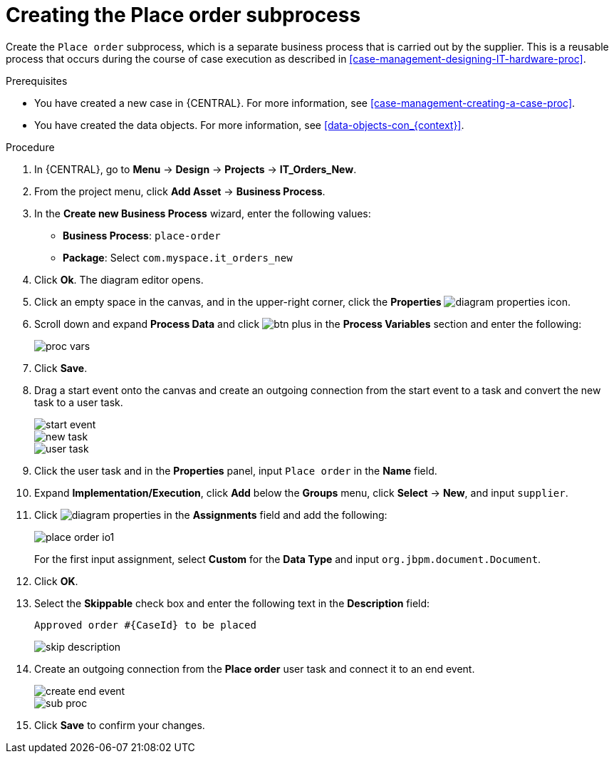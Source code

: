 [id='case-management-creating-subproc-proc']
= Creating the Place order subprocess

Create the `Place order` subprocess, which is a separate business process that is carried out by the supplier. This is a reusable process that occurs during the course of case execution as described in <<case-management-designing-IT-hardware-proc>>.

.Prerequisites
* You have created a new case in {CENTRAL}. For more information, see <<case-management-creating-a-case-proc>>.
* You have created the data objects. For more information, see <<data-objects-con_{context}>>.

.Procedure
. In {CENTRAL}, go to *Menu* -> *Design* -> *Projects* -> *IT_Orders_New*.
. From the project menu, click *Add Asset* -> *Business Process*.
. In the *Create new Business Process* wizard, enter the following values:
* *Business Process*: `place-order`
* *Package*: Select `com.myspace.it_orders_new`
. Click *Ok*. The diagram editor opens.
. Click an empty space in the canvas, and in the upper-right corner, click the *Properties* image:getting-started/diagram_properties.png[] icon.
. Scroll down and expand *Process Data* and click image:getting-started/btn_plus.png[] in the *Process Variables* section and enter the following:
+
image::cases/proc-vars.png[]
. Click *Save*.
. Drag a start event onto the canvas and create an outgoing connection from the start event to a task and convert the new task to a user task.
+
image::cases/start-event.png[]
+
image::cases/new_task.png[]
+
image::cases/user-task.png[]
. Click the user task and in the *Properties* panel, input `Place order` in the *Name* field.
. Expand *Implementation/Execution*, click *Add* below the *Groups* menu, click *Select* -> *New*, and input `supplier`.
. Click image:getting-started/diagram_properties.png[] in the *Assignments* field and add the following:
+
image::cases/place-order-io1.png[]
+
For the first input assignment, select *Custom* for the *Data Type* and input `org.jbpm.document.Document`.

. Click *OK*.
. Select the *Skippable* check box and enter the following text in the *Description* field:
+
`Approved order #{CaseId} to be placed`
+
image::cases/skip-description.png[]
. Create an outgoing connection from the *Place order* user task and connect it to an end event.
+
image::cases/create-end-event.png[]
+
image::cases/sub-proc.png[]
. Click *Save* to confirm your changes.
